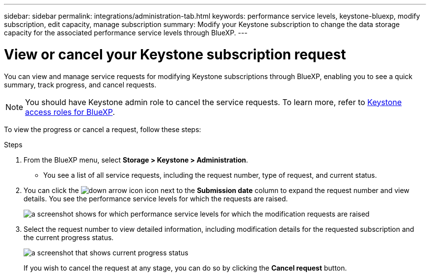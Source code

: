 ---
sidebar: sidebar
permalink: integrations/administration-tab.html
keywords: performance service levels, keystone-bluexp, modify subscription, edit capacity, manage subscription
summary: Modify your Keystone subscription to change the data storage capacity for the associated performance service levels through BlueXP.
---

= View or cancel your Keystone subscription request 
:hardbreaks:
:nofooter:
:icons: font
:linkattrs:
:imagesdir: ../media/

[.lead]
You can view and manage service requests for modifying Keystone subscriptions through BlueXP, enabling you to see a quick summary, track progress, and cancel requests.

NOTE: You should have Keystone admin role to cancel the service requests. To learn more, refer to link:https://docs.netapp.com/us-en/bluexp-setup-admin/reference-iam-keystone-roles.html[Keystone access roles for BlueXP^].

To view the progress or cancel a request, follow these steps:

.Steps
. From the BlueXP menu, select *Storage > Keystone > Administration*.
+
** You see a list of all service requests, including the request number, type of request, and current status.
. You can click the image:down-arrow.png[down arrow icon] icon next to the *Submission date* column to expand the request number and view details. You see the performance service levels for which the requests are raised.
+
image:admin-requests.png[a screenshot shows for which performance service levels for which the modification requests are raised]
. Select the request number to view detailed information, including modification details for the requested subscription and the current progress status.
+
image:admin-progress-report.png[a screenshot that shows current progress status] 
+
If you wish to cancel the request at any stage, you can do so by clicking the *Cancel request* button.

